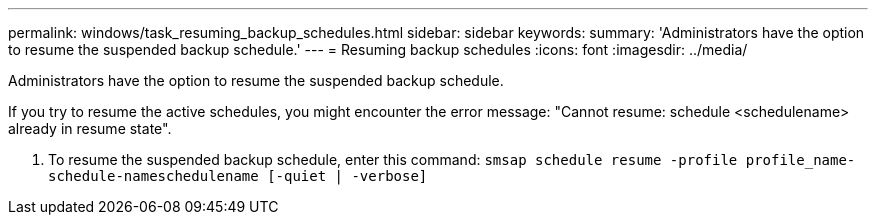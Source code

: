 ---
permalink: windows/task_resuming_backup_schedules.html
sidebar: sidebar
keywords: 
summary: 'Administrators have the option to resume the suspended backup schedule.'
---
= Resuming backup schedules
:icons: font
:imagesdir: ../media/

[.lead]
Administrators have the option to resume the suspended backup schedule.

If you try to resume the active schedules, you might encounter the error message: "Cannot resume: schedule <schedulename> already in resume state".

. To resume the suspended backup schedule, enter this command: `smsap schedule resume -profile profile_name-schedule-nameschedulename [-quiet | -verbose]`
